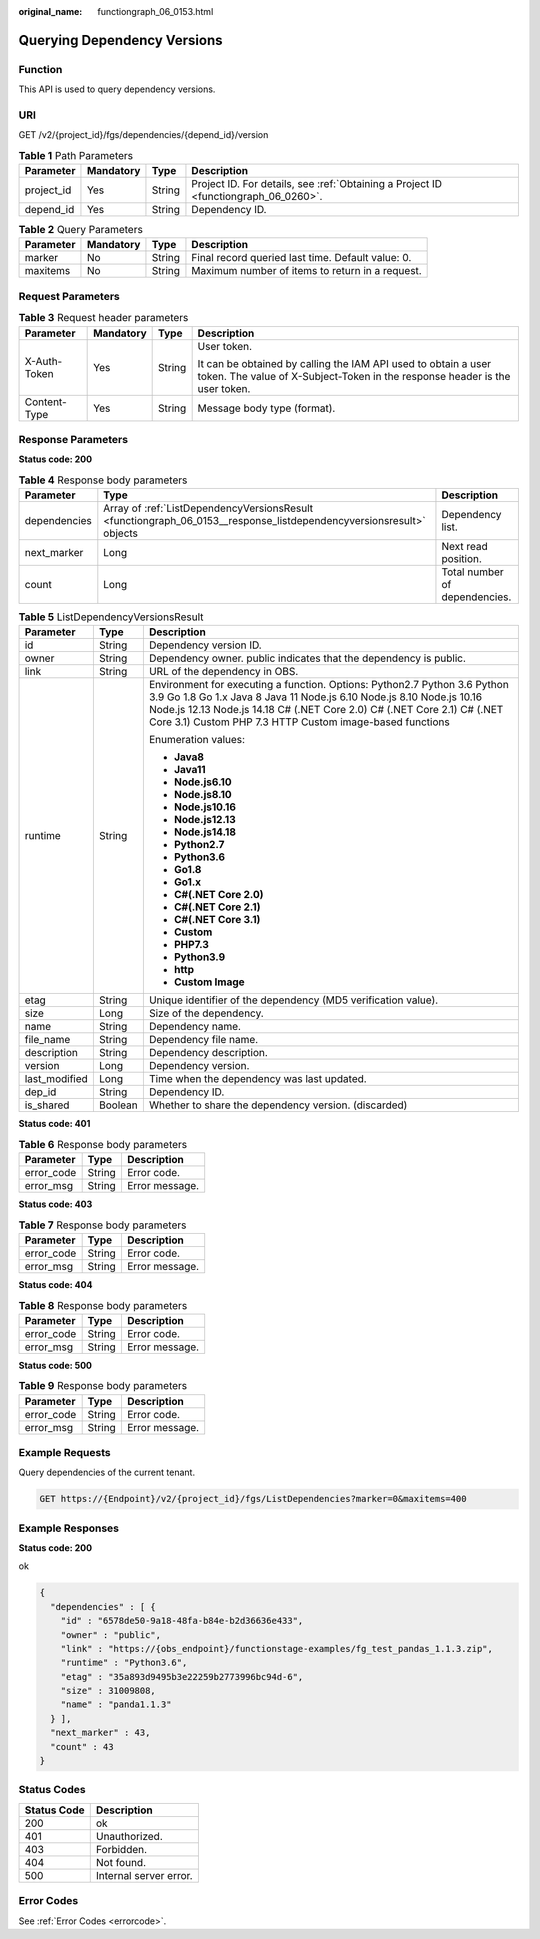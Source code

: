 :original_name: functiongraph_06_0153.html

.. _functiongraph_06_0153:

Querying Dependency Versions
============================

Function
--------

This API is used to query dependency versions.

URI
---

GET /v2/{project_id}/fgs/dependencies/{depend_id}/version

.. table:: **Table 1** Path Parameters

   +------------+-----------+--------+-------------------------------------------------------------------------------------+
   | Parameter  | Mandatory | Type   | Description                                                                         |
   +============+===========+========+=====================================================================================+
   | project_id | Yes       | String | Project ID. For details, see :ref:`Obtaining a Project ID <functiongraph_06_0260>`. |
   +------------+-----------+--------+-------------------------------------------------------------------------------------+
   | depend_id  | Yes       | String | Dependency ID.                                                                      |
   +------------+-----------+--------+-------------------------------------------------------------------------------------+

.. table:: **Table 2** Query Parameters

   +-----------+-----------+--------+---------------------------------------------------+
   | Parameter | Mandatory | Type   | Description                                       |
   +===========+===========+========+===================================================+
   | marker    | No        | String | Final record queried last time. Default value: 0. |
   +-----------+-----------+--------+---------------------------------------------------+
   | maxitems  | No        | String | Maximum number of items to return in a request.   |
   +-----------+-----------+--------+---------------------------------------------------+

Request Parameters
------------------

.. table:: **Table 3** Request header parameters

   +-----------------+-----------------+-----------------+-----------------------------------------------------------------------------------------------------------------------------------------------+
   | Parameter       | Mandatory       | Type            | Description                                                                                                                                   |
   +=================+=================+=================+===============================================================================================================================================+
   | X-Auth-Token    | Yes             | String          | User token.                                                                                                                                   |
   |                 |                 |                 |                                                                                                                                               |
   |                 |                 |                 | It can be obtained by calling the IAM API used to obtain a user token. The value of X-Subject-Token in the response header is the user token. |
   +-----------------+-----------------+-----------------+-----------------------------------------------------------------------------------------------------------------------------------------------+
   | Content-Type    | Yes             | String          | Message body type (format).                                                                                                                   |
   +-----------------+-----------------+-----------------+-----------------------------------------------------------------------------------------------------------------------------------------------+

Response Parameters
-------------------

**Status code: 200**

.. table:: **Table 4** Response body parameters

   +--------------+---------------------------------------------------------------------------------------------------------------------+-------------------------------+
   | Parameter    | Type                                                                                                                | Description                   |
   +==============+=====================================================================================================================+===============================+
   | dependencies | Array of :ref:`ListDependencyVersionsResult <functiongraph_06_0153__response_listdependencyversionsresult>` objects | Dependency list.              |
   +--------------+---------------------------------------------------------------------------------------------------------------------+-------------------------------+
   | next_marker  | Long                                                                                                                | Next read position.           |
   +--------------+---------------------------------------------------------------------------------------------------------------------+-------------------------------+
   | count        | Long                                                                                                                | Total number of dependencies. |
   +--------------+---------------------------------------------------------------------------------------------------------------------+-------------------------------+

.. _functiongraph_06_0153__response_listdependencyversionsresult:

.. table:: **Table 5** ListDependencyVersionsResult

   +-----------------------+-----------------------+-------------------------------------------------------------------------------------------------------------------------------------------------------------------------------------------------------------------------------------------------------------------------------------------+
   | Parameter             | Type                  | Description                                                                                                                                                                                                                                                                               |
   +=======================+=======================+===========================================================================================================================================================================================================================================================================================+
   | id                    | String                | Dependency version ID.                                                                                                                                                                                                                                                                    |
   +-----------------------+-----------------------+-------------------------------------------------------------------------------------------------------------------------------------------------------------------------------------------------------------------------------------------------------------------------------------------+
   | owner                 | String                | Dependency owner. public indicates that the dependency is public.                                                                                                                                                                                                                         |
   +-----------------------+-----------------------+-------------------------------------------------------------------------------------------------------------------------------------------------------------------------------------------------------------------------------------------------------------------------------------------+
   | link                  | String                | URL of the dependency in OBS.                                                                                                                                                                                                                                                             |
   +-----------------------+-----------------------+-------------------------------------------------------------------------------------------------------------------------------------------------------------------------------------------------------------------------------------------------------------------------------------------+
   | runtime               | String                | Environment for executing a function. Options: Python2.7 Python 3.6 Python 3.9 Go 1.8 Go 1.x Java 8 Java 11 Node.js 6.10 Node.js 8.10 Node.js 10.16 Node.js 12.13 Node.js 14.18 C# (.NET Core 2.0) C# (.NET Core 2.1) C# (.NET Core 3.1) Custom PHP 7.3 HTTP Custom image-based functions |
   |                       |                       |                                                                                                                                                                                                                                                                                           |
   |                       |                       | Enumeration values:                                                                                                                                                                                                                                                                       |
   |                       |                       |                                                                                                                                                                                                                                                                                           |
   |                       |                       | -  **Java8**                                                                                                                                                                                                                                                                              |
   |                       |                       | -  **Java11**                                                                                                                                                                                                                                                                             |
   |                       |                       | -  **Node.js6.10**                                                                                                                                                                                                                                                                        |
   |                       |                       | -  **Node.js8.10**                                                                                                                                                                                                                                                                        |
   |                       |                       | -  **Node.js10.16**                                                                                                                                                                                                                                                                       |
   |                       |                       | -  **Node.js12.13**                                                                                                                                                                                                                                                                       |
   |                       |                       | -  **Node.js14.18**                                                                                                                                                                                                                                                                       |
   |                       |                       | -  **Python2.7**                                                                                                                                                                                                                                                                          |
   |                       |                       | -  **Python3.6**                                                                                                                                                                                                                                                                          |
   |                       |                       | -  **Go1.8**                                                                                                                                                                                                                                                                              |
   |                       |                       | -  **Go1.x**                                                                                                                                                                                                                                                                              |
   |                       |                       | -  **C#(.NET Core 2.0)**                                                                                                                                                                                                                                                                  |
   |                       |                       | -  **C#(.NET Core 2.1)**                                                                                                                                                                                                                                                                  |
   |                       |                       | -  **C#(.NET Core 3.1)**                                                                                                                                                                                                                                                                  |
   |                       |                       | -  **Custom**                                                                                                                                                                                                                                                                             |
   |                       |                       | -  **PHP7.3**                                                                                                                                                                                                                                                                             |
   |                       |                       | -  **Python3.9**                                                                                                                                                                                                                                                                          |
   |                       |                       | -  **http**                                                                                                                                                                                                                                                                               |
   |                       |                       | -  **Custom Image**                                                                                                                                                                                                                                                                       |
   +-----------------------+-----------------------+-------------------------------------------------------------------------------------------------------------------------------------------------------------------------------------------------------------------------------------------------------------------------------------------+
   | etag                  | String                | Unique identifier of the dependency (MD5 verification value).                                                                                                                                                                                                                             |
   +-----------------------+-----------------------+-------------------------------------------------------------------------------------------------------------------------------------------------------------------------------------------------------------------------------------------------------------------------------------------+
   | size                  | Long                  | Size of the dependency.                                                                                                                                                                                                                                                                   |
   +-----------------------+-----------------------+-------------------------------------------------------------------------------------------------------------------------------------------------------------------------------------------------------------------------------------------------------------------------------------------+
   | name                  | String                | Dependency name.                                                                                                                                                                                                                                                                          |
   +-----------------------+-----------------------+-------------------------------------------------------------------------------------------------------------------------------------------------------------------------------------------------------------------------------------------------------------------------------------------+
   | file_name             | String                | Dependency file name.                                                                                                                                                                                                                                                                     |
   +-----------------------+-----------------------+-------------------------------------------------------------------------------------------------------------------------------------------------------------------------------------------------------------------------------------------------------------------------------------------+
   | description           | String                | Dependency description.                                                                                                                                                                                                                                                                   |
   +-----------------------+-----------------------+-------------------------------------------------------------------------------------------------------------------------------------------------------------------------------------------------------------------------------------------------------------------------------------------+
   | version               | Long                  | Dependency version.                                                                                                                                                                                                                                                                       |
   +-----------------------+-----------------------+-------------------------------------------------------------------------------------------------------------------------------------------------------------------------------------------------------------------------------------------------------------------------------------------+
   | last_modified         | Long                  | Time when the dependency was last updated.                                                                                                                                                                                                                                                |
   +-----------------------+-----------------------+-------------------------------------------------------------------------------------------------------------------------------------------------------------------------------------------------------------------------------------------------------------------------------------------+
   | dep_id                | String                | Dependency ID.                                                                                                                                                                                                                                                                            |
   +-----------------------+-----------------------+-------------------------------------------------------------------------------------------------------------------------------------------------------------------------------------------------------------------------------------------------------------------------------------------+
   | is_shared             | Boolean               | Whether to share the dependency version. (discarded)                                                                                                                                                                                                                                      |
   +-----------------------+-----------------------+-------------------------------------------------------------------------------------------------------------------------------------------------------------------------------------------------------------------------------------------------------------------------------------------+

**Status code: 401**

.. table:: **Table 6** Response body parameters

   ========== ====== ==============
   Parameter  Type   Description
   ========== ====== ==============
   error_code String Error code.
   error_msg  String Error message.
   ========== ====== ==============

**Status code: 403**

.. table:: **Table 7** Response body parameters

   ========== ====== ==============
   Parameter  Type   Description
   ========== ====== ==============
   error_code String Error code.
   error_msg  String Error message.
   ========== ====== ==============

**Status code: 404**

.. table:: **Table 8** Response body parameters

   ========== ====== ==============
   Parameter  Type   Description
   ========== ====== ==============
   error_code String Error code.
   error_msg  String Error message.
   ========== ====== ==============

**Status code: 500**

.. table:: **Table 9** Response body parameters

   ========== ====== ==============
   Parameter  Type   Description
   ========== ====== ==============
   error_code String Error code.
   error_msg  String Error message.
   ========== ====== ==============

Example Requests
----------------

Query dependencies of the current tenant.

.. code-block:: text

   GET https://{Endpoint}/v2/{project_id}/fgs/ListDependencies?marker=0&maxitems=400

Example Responses
-----------------

**Status code: 200**

ok

.. code-block::

   {
     "dependencies" : [ {
       "id" : "6578de50-9a18-48fa-b84e-b2d36636e433",
       "owner" : "public",
       "link" : "https://{obs_endpoint}/functionstage-examples/fg_test_pandas_1.1.3.zip",
       "runtime" : "Python3.6",
       "etag" : "35a893d9495b3e22259b2773996bc94d-6",
       "size" : 31009808,
       "name" : "panda1.1.3"
     } ],
     "next_marker" : 43,
     "count" : 43
   }

Status Codes
------------

=========== ======================
Status Code Description
=========== ======================
200         ok
401         Unauthorized.
403         Forbidden.
404         Not found.
500         Internal server error.
=========== ======================

Error Codes
-----------

See :ref:`Error Codes <errorcode>`.
